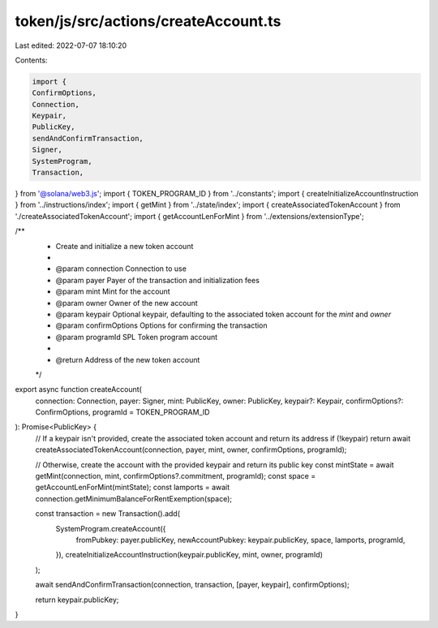 token/js/src/actions/createAccount.ts
=====================================

Last edited: 2022-07-07 18:10:20

Contents:

.. code-block:: ts

    import {
    ConfirmOptions,
    Connection,
    Keypair,
    PublicKey,
    sendAndConfirmTransaction,
    Signer,
    SystemProgram,
    Transaction,
} from '@solana/web3.js';
import { TOKEN_PROGRAM_ID } from '../constants';
import { createInitializeAccountInstruction } from '../instructions/index';
import { getMint } from '../state/index';
import { createAssociatedTokenAccount } from './createAssociatedTokenAccount';
import { getAccountLenForMint } from '../extensions/extensionType';

/**
 * Create and initialize a new token account
 *
 * @param connection     Connection to use
 * @param payer          Payer of the transaction and initialization fees
 * @param mint           Mint for the account
 * @param owner          Owner of the new account
 * @param keypair        Optional keypair, defaulting to the associated token account for the `mint` and `owner`
 * @param confirmOptions Options for confirming the transaction
 * @param programId      SPL Token program account
 *
 * @return Address of the new token account
 */
export async function createAccount(
    connection: Connection,
    payer: Signer,
    mint: PublicKey,
    owner: PublicKey,
    keypair?: Keypair,
    confirmOptions?: ConfirmOptions,
    programId = TOKEN_PROGRAM_ID
): Promise<PublicKey> {
    // If a keypair isn't provided, create the associated token account and return its address
    if (!keypair) return await createAssociatedTokenAccount(connection, payer, mint, owner, confirmOptions, programId);

    // Otherwise, create the account with the provided keypair and return its public key
    const mintState = await getMint(connection, mint, confirmOptions?.commitment, programId);
    const space = getAccountLenForMint(mintState);
    const lamports = await connection.getMinimumBalanceForRentExemption(space);

    const transaction = new Transaction().add(
        SystemProgram.createAccount({
            fromPubkey: payer.publicKey,
            newAccountPubkey: keypair.publicKey,
            space,
            lamports,
            programId,
        }),
        createInitializeAccountInstruction(keypair.publicKey, mint, owner, programId)
    );

    await sendAndConfirmTransaction(connection, transaction, [payer, keypair], confirmOptions);

    return keypair.publicKey;
}



